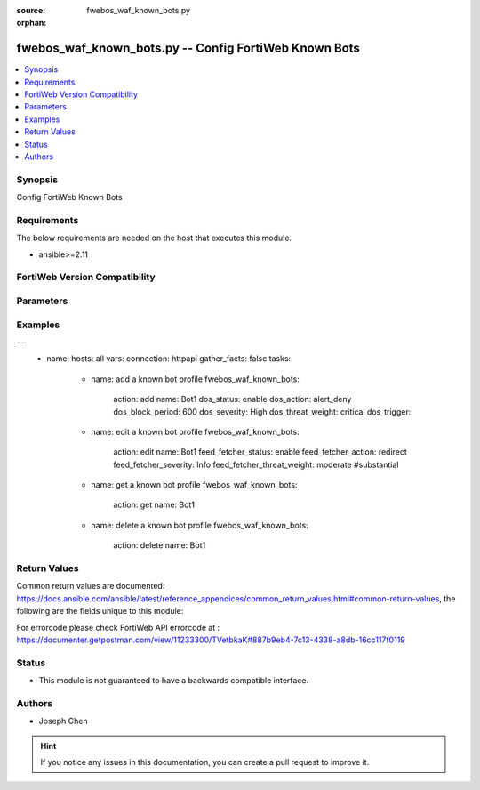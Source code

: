:source: fwebos_waf_known_bots.py

:orphan:

.. fwebos_waf_known_bots.py:

fwebos_waf_known_bots.py -- Config FortiWeb Known Bots
++++++++++++++++++++++++++++++++++++++++++++++++++++++++++++++++++++++++++++++++++++++++++++++++++++++++++++++++++++++++++++++++++++++++++++++++

.. versionadded:: 1.0.1

.. contents::
   :local:
   :depth: 1


Synopsis
--------
Config FortiWeb Known Bots


Requirements
------------
The below requirements are needed on the host that executes this module.

- ansible>=2.11


FortiWeb Version Compatibility
------------------------------


.. raw:: html

 <br>
 <table>
 <tr>
 <td></td>
 <td><code class="docutils literal notranslate">v7.0.x </code></td>
 <td><code class="docutils literal notranslate">v7.2.x </code></td>
 <td><code class="docutils literal notranslate">v7.4.x </code></td>
 <td><code class="docutils literal notranslate">v7.6.x </code></td>
 </tr>
 <tr>
 <td>fwebos_waf_known_bots.py</td>
 <td>yes</td>
 <td>yes</td>
 <td>yes</td>
 <td>yes</td>
 </tr>
 </table>
 <p>



Parameters
----------


.. raw:: html


  <ul>
  <li><span class="li-head">body</span> Possible parameters to go in the body for the request <span class="li-required">required: True </li>
        <ul class="ul-self">
              <li><span class="li-head"> name </span> A unique name that can be referenced in other parts of the configuration.<span class="li-normal"> type:string 
                    maxLength:63</span></li>    
              <li><span class="li-head"> dos_status</span> Enable or disable the DoS Bot check for this rule. <span class="li-normal"> type:string choice:
                      enable,
                      disable</span></li> 
              <li><span class="li-head"> dos_action</span> Select the action that FortiWeb takes when it detects a DoS Bot violation of the rule. <span class="li-normal"> type:string choice:
                      bypass,
                      alert
                      alert_deny,
                      redirect,
                      deny_no_log,
                      block-period,
                      send_http_response</span></li> 
              <li><span class="li-head"> dos_severity</span> Select which severity level the FortiWeb appliance will use when it logs a violation of the rule. <span class="li-normal"> type:string choice:
                      Low,
                      Medium,
                      High,
                      Info</span></li>     
              <li><span class="li-head"> dos_threat_weight</span> Set the weight for the threat. <span class="li-normal"> type:string choice:
                      informational,
                      low,
                      moderate,
                      substantial,
                      severe,
                      critical</span></li>  
              <li><span class="li-head"> dos_trigger </span> Select which trigger, if any, that the FortiWeb appliance will use when it logs and/or sends an alert email about a violation of each rule.<span class="li-normal"> type:string 
                    maxLength:63</span></li>   
              <li><span class="li-head"> dos_block_period</span> The number of seconds that you want to block subsequent requests from the client after the FortiWeb appliance detects that the client has violated the rule. Only available when 'dos_action' is 'block-period'.<span class="li-normal"> type:string 
                    maxLength:63</span></li>      
              <li><span class="li-head"> spam_status</span> Enable or disable the Spam Bot check for this rule. <span class="li-normal"> type:string choice:
                      enable,
                      disable</span></li> 
              <li><span class="li-head"> spam_action</span> Select the action that FortiWeb takes when it detects a spam Bot violation of the rule. <span class="li-normal"> type:string choice:
                      bypass,
                      alert
                      alert_deny,
                      redirect,
                      deny_no_log,
                      block-period,
                      send_http_response</span></li> 
              <li><span class="li-head"> spam_severity</span> Select which severity level the FortiWeb appliance will use when it logs a violation of the rule. <span class="li-normal"> type:string choice:
                      Low,
                      Medium,
                      High,
                      Info</span></li>     
              <li><span class="li-head"> spam_threat_weight</span> Set the weight for the threat. <span class="li-normal"> type:string choice:
                      informational,
                      low,
                      moderate,
                      substantial,
                      severe,
                      critical</span></li>  
              <li><span class="li-head"> spam_trigger </span> Select which trigger, if any, that the FortiWeb appliance will use when it logs and/or sends an alert email about a violation of each rule.<span class="li-normal"> type:string 
                    maxLength:63</span></li>   
              <li><span class="li-head"> spam_block_period</span> The number of seconds that you want to block subsequent requests from the client after the FortiWeb appliance detects that the client has violated the rule. Only available when 'spam_action' is 'block-period'.<span class="li-normal"> type:string 
                    maxLength:63</span></li>  
              <li><span class="li-head"> trojan_status</span> Enable or disable the trojan Bot check for this rule. <span class="li-normal"> type:string choice:
                      enable,
                      disable</span></li> 
              <li><span class="li-head"> trojan_action</span> Select the action that FortiWeb takes when it detects a trojan Bot violation of the rule. <span class="li-normal"> type:string choice:
                      bypass,
                      alert
                      alert_deny,
                      redirect,
                      deny_no_log,
                      block-period,
                      send_http_response</span></li> 
              <li><span class="li-head"> trojan_severity</span> Select which severity level the FortiWeb appliance will use when it logs a violation of the rule. <span class="li-normal"> type:string choice:
                      Low,
                      Medium,
                      High,
                      Info</span></li>     
              <li><span class="li-head"> trojan_threat_weight</span> Set the weight for the threat. <span class="li-normal"> type:string choice:
                      informational,
                      low,
                      moderate,
                      substantial,
                      severe,
                      critical</span></li>  
              <li><span class="li-head"> trojan_trigger </span> Select which trigger, if any, that the FortiWeb appliance will use when it logs and/or sends an alert email about a violation of each rule.<span class="li-normal"> type:string 
                    maxLength:63</span></li>   
              <li><span class="li-head"> trojan_block_period</span> The number of seconds that you want to block subsequent requests from the client after the FortiWeb appliance detects that the client has violated the rule. Only available when 'trojan_action' is 'block-period'.<span class="li-normal"> type:string 
                    maxLength:63</span></li>
              <li><span class="li-head"> scanner_status</span> Enable or disable the scanner Bot check for this rule. <span class="li-normal"> type:string choice:
                      enable,
                      disable</span></li> 
              <li><span class="li-head"> scanner_action</span> Select the action that FortiWeb takes when it detects a scanner Bot violation of the rule. <span class="li-normal"> type:string choice:
                      bypass,
                      alert
                      alert_deny,
                      redirect,
                      deny_no_log,
                      block-period,
                      send_http_response</span></li> 
              <li><span class="li-head"> scanner_severity</span> Select which severity level the FortiWeb appliance will use when it logs a violation of the rule. <span class="li-normal"> type:string choice:
                      Low,
                      Medium,
                      High,
                      Info</span></li>     
              <li><span class="li-head"> scanner_threat_weight</span> Set the weight for the threat. <span class="li-normal"> type:string choice:
                      informational,
                      low,
                      moderate,
                      substantial,
                      severe,
                      critical</span></li>  
              <li><span class="li-head"> scanner_trigger </span> Select which trigger, if any, that the FortiWeb appliance will use when it logs and/or sends an alert email about a violation of each rule.<span class="li-normal"> type:string 
                    maxLength:63</span></li>   
              <li><span class="li-head"> scanner_block_period</span> The number of seconds that you want to block subsequent requests from the client after the FortiWeb appliance detects that the client has violated the rule. Only available when 'scanner_action' is 'block-period'.<span class="li-normal"> type:string 
                    maxLength:63</span></li> 
              <li><span class="li-head"> crawler_status</span> Enable or disable the crawler Bot check for this rule. <span class="li-normal"> type:string choice:
                      enable,
                      disable</span></li> 
              <li><span class="li-head"> crawler_action</span> Select the action that FortiWeb takes when it detects a crawler Bot violation of the rule. <span class="li-normal"> type:string choice:
                      bypass,
                      alert
                      alert_deny,
                      redirect,
                      deny_no_log,
                      block-period,
                      send_http_response</span></li> 
              <li><span class="li-head"> crawler_severity</span> Select which severity level the FortiWeb appliance will use when it logs a violation of the rule. <span class="li-normal"> type:string choice:
                      Low,
                      Medium,
                      High,
                      Info</span></li>     
              <li><span class="li-head"> crawler_threat_weight</span> Set the weight for the threat. <span class="li-normal"> type:string choice:
                      informational,
                      low,
                      moderate,
                      substantial,
                      severe,
                      critical</span></li>  
              <li><span class="li-head"> crawler_trigger </span> Select which trigger, if any, that the FortiWeb appliance will use when it logs and/or sends an alert email about a violation of each rule.<span class="li-normal"> type:string 
                    maxLength:63</span></li>   
              <li><span class="li-head"> crawler_block_period</span> The number of seconds that you want to block subsequent requests from the client after the FortiWeb appliance detects that the client has violated the rule. Only available when 'crawler_action' is 'block-period'.<span class="li-normal"> type:string 
                    maxLength:63</span></li> 
              <li><span class="li-head"> known_engines_status</span> Enable or disable the known_engines Bot check for this rule. <span class="li-normal"> type:string choice:
                      enable,
                      disable</span></li> 
              <li><span class="li-head"> known_engines_action</span> Select the action that FortiWeb takes when it detects a known_engines Bot violation of the rule. <span class="li-normal"> type:string choice:
                      bypass,
                      alert
                      alert_deny,
                      redirect,
                      deny_no_log,
                      block-period,
                      send_http_response</span></li> 
              <li><span class="li-head"> known_engines_severity</span> Select which severity level the FortiWeb appliance will use when it logs a violation of the rule. <span class="li-normal"> type:string choice:
                      Low,
                      Medium,
                      High,
                      Info</span></li>     
              <li><span class="li-head"> known_engines_threat_weight</span> Set the weight for the threat. <span class="li-normal"> type:string choice:
                      informational,
                      low,
                      moderate,
                      substantial,
                      severe,
                      critical</span></li>  
              <li><span class="li-head"> known_engines_trigger </span> Select which trigger, if any, that the FortiWeb appliance will use when it logs and/or sends an alert email about a violation of each rule.<span class="li-normal"> type:string 
                    maxLength:63</span></li>   
              <li><span class="li-head"> known_engines_block_period</span> The number of seconds that you want to block subsequent requests from the client after the FortiWeb appliance detects that the client has violated the rule. Only available when 'known_engines_action' is 'block-period'.<span class="li-normal"> type:string 
                    maxLength:63</span></li>  
              <li><span class="li-head"> marketing_status</span> Enable or disable the marketing Bot check for this rule. <span class="li-normal"> type:string choice:
                      enable,
                      disable</span></li> 
              <li><span class="li-head"> marketing_action</span> Select the action that FortiWeb takes when it detects a marketing Bot violation of the rule. <span class="li-normal"> type:string choice:
                      bypass,
                      alert
                      alert_deny,
                      redirect,
                      deny_no_log,
                      block-period,
                      send_http_response</span></li> 
              <li><span class="li-head"> marketing_severity</span> Select which severity level the FortiWeb appliance will use when it logs a violation of the rule. <span class="li-normal"> type:string choice:
                      Low,
                      Medium,
                      High,
                      Info</span></li>     
              <li><span class="li-head"> marketing_threat_weight</span> Set the weight for the threat. <span class="li-normal"> type:string choice:
                      informational,
                      low,
                      moderate,
                      substantial,
                      severe,
                      critical</span></li>  
              <li><span class="li-head"> marketing_trigger </span> Select which trigger, if any, that the FortiWeb appliance will use when it logs and/or sends an alert email about a violation of each rule.<span class="li-normal"> type:string 
                    maxLength:63</span></li>   
              <li><span class="li-head"> marketing_block_period</span> The number of seconds that you want to block subsequent requests from the client after the FortiWeb appliance detects that the client has violated the rule. Only available when 'marketing_action' is 'block-period'.<span class="li-normal"> type:string 
                    maxLength:63</span></li>  
              <li><span class="li-head"> page_preview_status</span> Enable or disable the page_preview Bot check for this rule. <span class="li-normal"> type:string choice:
                      enable,
                      disable</span></li> 
              <li><span class="li-head"> page_preview_action</span> Select the action that FortiWeb takes when it detects a page_preview Bot violation of the rule. <span class="li-normal"> type:string choice:
                      bypass,
                      alert
                      alert_deny,
                      redirect,
                      deny_no_log,
                      block-period,
                      send_http_response</span></li> 
              <li><span class="li-head"> page_preview_severity</span> Select which severity level the FortiWeb appliance will use when it logs a violation of the rule. <span class="li-normal"> type:string choice:
                      Low,
                      Medium,
                      High,
                      Info</span></li>     
              <li><span class="li-head"> page_preview_threat_weight</span> Set the weight for the threat. <span class="li-normal"> type:string choice:
                      informational,
                      low,
                      moderate,
                      substantial,
                      severe,
                      critical</span></li>  
              <li><span class="li-head"> page_preview_trigger </span> Select which trigger, if any, that the FortiWeb appliance will use when it logs and/or sends an alert email about a violation of each rule.<span class="li-normal"> type:string 
                    maxLength:63</span></li>   
              <li><span class="li-head"> page_preview_block_period</span> The number of seconds that you want to block subsequent requests from the client after the FortiWeb appliance detects that the client has violated the rule. Only available when 'page_preview_action' is 'block-period'.<span class="li-normal"> type:string 
                    maxLength:63</span></li>  
              <li><span class="li-head"> feed_fetcher_status</span> Enable or disable the feed_fetcher Bot check for this rule. <span class="li-normal"> type:string choice:
                      enable,
                      disable</span></li> 
              <li><span class="li-head"> feed_fetcher_action</span> Select the action that FortiWeb takes when it detects a feed_fetcher Bot violation of the rule. <span class="li-normal"> type:string choice:
                      bypass,
                      alert
                      alert_deny,
                      redirect,
                      deny_no_log,
                      block-period,
                      send_http_response</span></li> 
              <li><span class="li-head"> feed_fetcher_severity</span> Select which severity level the FortiWeb appliance will use when it logs a violation of the rule. <span class="li-normal"> type:string choice:
                      Low,
                      Medium,
                      High,
                      Info</span></li>     
              <li><span class="li-head"> feed_fetcher_threat_weight</span> Set the weight for the threat. <span class="li-normal"> type:string choice:
                      informational,
                      low,
                      moderate,
                      substantial,
                      severe,
                      critical</span></li>  
              <li><span class="li-head"> feed_fetcher_trigger </span> Select which trigger, if any, that the FortiWeb appliance will use when it logs and/or sends an alert email about a violation of each rule.<span class="li-normal"> type:string 
                    maxLength:63</span></li>   
              <li><span class="li-head"> feed_fetcher_block_period</span> The number of seconds that you want to block subsequent requests from the client after the FortiWeb appliance detects that the client has violated the rule. Only available when 'feed_fetcher_action' is 'block-period'.<span class="li-normal"> type:string 
                    maxLength:63</span></li>  
              <li><span class="li-head"> likely_good_bot_status</span> Enable or disable the likely_good_bot Bot check for this rule. <span class="li-normal"> type:string choice:
                      enable,
                      disable</span></li> 
              <li><span class="li-head"> likely_good_bot_action</span> Select the action that FortiWeb takes when it detects a likely_good_bot Bot violation of the rule. <span class="li-normal"> type:string choice:
                      bypass,
                      alert
                      alert_deny,
                      redirect,
                      deny_no_log,
                      block-period,
                      send_http_response</span></li> 
              <li><span class="li-head"> likely_good_bot_severity</span> Select which severity level the FortiWeb appliance will use when it logs a violation of the rule. <span class="li-normal"> type:string choice:
                      Low,
                      Medium,
                      High,
                      Info</span></li>     
              <li><span class="li-head"> likely_good_bot_threat_weight</span> Set the weight for the threat. <span class="li-normal"> type:string choice:
                      informational,
                      low,
                      moderate,
                      substantial,
                      severe,
                      critical</span></li>  
              <li><span class="li-head"> likely_good_bot_trigger </span> Select which trigger, if any, that the FortiWeb appliance will use when it logs and/or sends an alert email about a violation of each rule.<span class="li-normal"> type:string 
                    maxLength:63</span></li>   
              <li><span class="li-head"> likely_good_bot_block_period</span> The number of seconds that you want to block subsequent requests from the client after the FortiWeb appliance detects that the client has violated the rule. Only available when 'likely_good_bot_action' is 'block-period'.<span class="li-normal"> type:string 
                    maxLength:63</span></li>               
        <li><span class="li-head">mkey</span> If present, objects will be filtered on property with this name <span class="li-normal"> type:string </span></li><li><span class="li-head">vdom</span> Specify the Virtual Domain(s) from which results are returned or changes are applied to. If this parameter is not provided, the management VDOM will be used. If the admin does not have access to the VDOM, a permission error will be returned. The URL parameter is one of: vdom=root (Single VDOM) vdom=vdom1,vdom2 (Multiple VDOMs) vdom=* (All VDOMs)   <span class="li-normal"> type:array </span></li><li><span class="li-head">clone_mkey</span> Use *clone_mkey* to specify the ID for the new resource to be cloned.  If *clone_mkey* is set, *mkey* must be provided which is cloned from.   <span class="li-normal"> type:string </span></li>
  </ul>

Examples
--------
.. code-block:: yaml+jinja

---
 - name:
   hosts: all
   vars:
   connection: httpapi
   gather_facts: false
   tasks:
    - name: add a known bot profile
      fwebos_waf_known_bots:
        action: add 
        name: Bot1
        dos_status: enable
        dos_action: alert_deny
        dos_block_period: 600
        dos_severity: High
        dos_threat_weight: critical
        dos_trigger: 


    - name: edit a known bot profile
      fwebos_waf_known_bots:
        action: edit 
        name: Bot1
        feed_fetcher_status: enable
        feed_fetcher_action: redirect
        feed_fetcher_severity: Info
        feed_fetcher_threat_weight: moderate #substantial 

    - name: get a known bot profile
      fwebos_waf_known_bots:
        action: get
        name: Bot1

    - name: delete a known bot profile
      fwebos_waf_known_bots:
        action: delete
        name: Bot1



Return Values
-------------
Common return values are documented: https://docs.ansible.com/ansible/latest/reference_appendices/common_return_values.html#common-return-values, the following are the fields unique to this module:

.. raw:: html

    <ul><li><span class="li-return"> 200 </span> : OK: Request returns successful</li>
      <li><span class="li-return"> 400 </span> : Bad Request: Request cannot be processed by the API</li>
      <li><span class="li-return"> 401 </span> : Not Authorized: Request without successful login session</li>
      <li><span class="li-return"> 403 </span> : Forbidden: Request is missing CSRF token or administrator is missing access profile permissions.</li>
      <li><span class="li-return"> 404 </span> : Resource Not Found: Unable to find the specified resource.</li>
      <li><span class="li-return"> 405 </span> : Method Not Allowed: Specified HTTP method is not allowed for this resource. </li>
      <li><span class="li-return"> 413 </span> : Request Entity Too Large: Request cannot be processed due to large entity </li>
      <li><span class="li-return"> 424 </span> : Failed Dependency: Fail dependency can be duplicate resource, missing required parameter, missing required attribute, invalid attribute value</li>
      <li><span class="li-return"> 429 </span> : Access temporarily blocked: Maximum failed authentications reached. The offended source is temporarily blocked for certain amount of time.</li>
      <li><span class="li-return"> 500 </span> : Internal Server Error: Internal error when processing the request </li>
      
    </ul>

For errorcode please check FortiWeb API errorcode at : https://documenter.getpostman.com/view/11233300/TVetbkaK#887b9eb4-7c13-4338-a8db-16cc117f0119

Status
------

- This module is not guaranteed to have a backwards compatible interface.


Authors
-------

- Joseph Chen

.. hint::
	If you notice any issues in this documentation, you can create a pull request to improve it.
